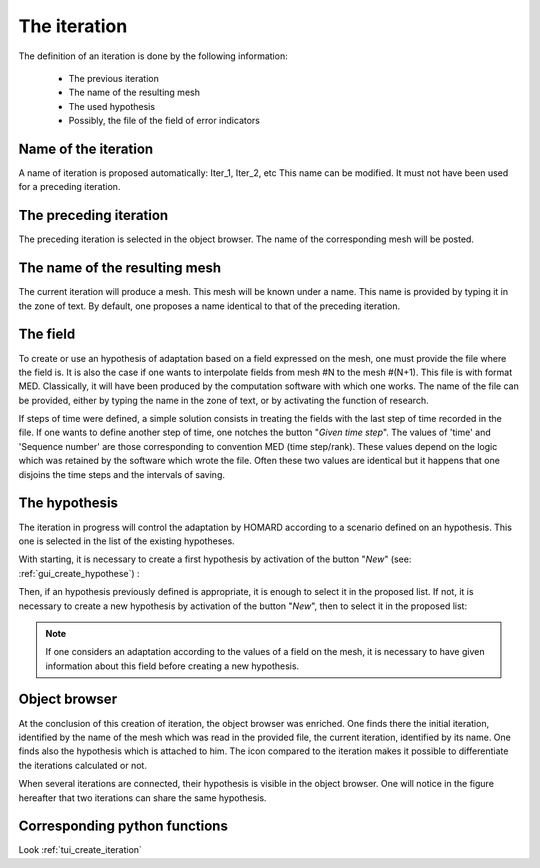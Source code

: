 .. _gui_create_iteration:

The iteration
#############
.. index:: single: iteration

The definition of an iteration is done by the following information:

  - The previous iteration
  - The name of the resulting mesh
  - The used hypothesis
  - Possibly, the file of the field of error indicators

.. image:: images/create_iteration_1.png
   :align: center

Name of the iteration
*********************
A name of iteration is proposed automatically: Iter_1, Iter_2, etc This name can be modified. It must not have been used for a preceding iteration.

The preceding iteration
***********************
The preceding iteration is selected in the object browser. The name of the corresponding mesh will be posted.

.. index:: single: mesh;result

The name of the resulting mesh
******************************
The current iteration will produce a mesh. This mesh will be known under a name. This name is provided by typing it in the zone of text. By default, one proposes a name identical to that of the preceding iteration.

.. index:: single: field
.. index:: single: MED

The field
*********
To create or use an hypothesis of adaptation based on a field expressed on the mesh, one must provide the file where the field is. It is also the case if one wants to interpolate fields from mesh #N to the mesh #(N+1). This file is with format MED. Classically, it will have been produced by the computation software with which one works. The name of the file can be provided, either by typing the name in the zone of text, or by activating the function of research.

.. image:: images/create_iteration_2.png
   :align: center

If steps of time were defined, a simple solution consists in treating the fields with the last step of time recorded in the file. If one wants to define another step of time, one notches the button "*Given time step*". The values of 'time' and 'Sequence number' are those corresponding to convention MED (time step/rank). These values depend on the logic which was retained by the software which wrote the file. Often these two values are identical but it happens that one disjoins the time steps and the intervals of saving.

.. image:: images/create_iteration_3.png
   :align: center

.. index:: single: hypothesis

The hypothesis
**************
The iteration in progress will control the adaptation by HOMARD according to a scenario defined on an hypothesis. This one is selected in the list of the existing hypotheses.

With starting, it is necessary to create a first hypothesis by activation of the button "*New*" (see: :ref:`gui_create_hypothese`) :

.. image:: images/create_iteration_4.png
   :align: center

Then, if an hypothesis previously defined is appropriate, it is enough to select it in the proposed list. If not, it is necessary to create a new hypothesis by activation of the button "*New*", then to select it in the proposed list:

.. image:: images/create_iteration_5.png
   :align: center

.. note::
  If one considers an adaptation according to the values of a field on the mesh, it is necessary to have given information about this field before creating a new hypothesis.

.. index:: single: object browser

Object browser
**************
At the conclusion of this creation of iteration, the object browser was enriched. One finds there the initial iteration, identified by the name of the mesh which was read in the provided file, the current iteration, identified by its name. One finds also the hypothesis which is attached to him. The icon compared to the iteration makes it possible to differentiate the iterations calculated or not.

.. image:: images/create_iteration_6.png
   :align: center

When several iterations are connected, their hypothesis is visible in the object browser. One will notice in the figure hereafter that two iterations can share the same hypothesis.

.. image:: images/create_iteration_7.png
   :align: center

Corresponding python functions
******************************
Look :ref:`tui_create_iteration`
